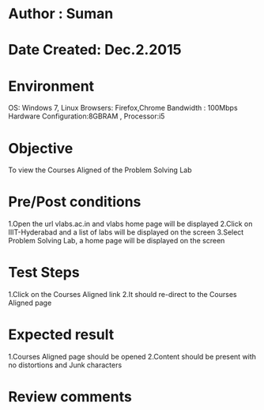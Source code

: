 * Author : Suman
* Date Created: Dec.2.2015
* Environment 
OS: Windows 7, Linux
Browsers: Firefox,Chrome
Bandwidth : 100Mbps
Hardware Configuration:8GBRAM , 
Processor:i5
* Objective 
To view the Courses Aligned of the Problem Solving Lab
* Pre/Post conditions 
1.Open the url vlabs.ac.in and vlabs home page will be displayed 
2.Click on IIIT-Hyderabad and a list of labs will be displayed on the screen 
3.Select Problem Solving Lab, a home page will be displayed on the screen
* Test Steps 
1.Click on the Courses Aligned link 
2.It should re-direct to the Courses Aligned page
* Expected result 
1.Courses Aligned page should be opened
2.Content should be present with no distortions and Junk characters
* Review comments 


